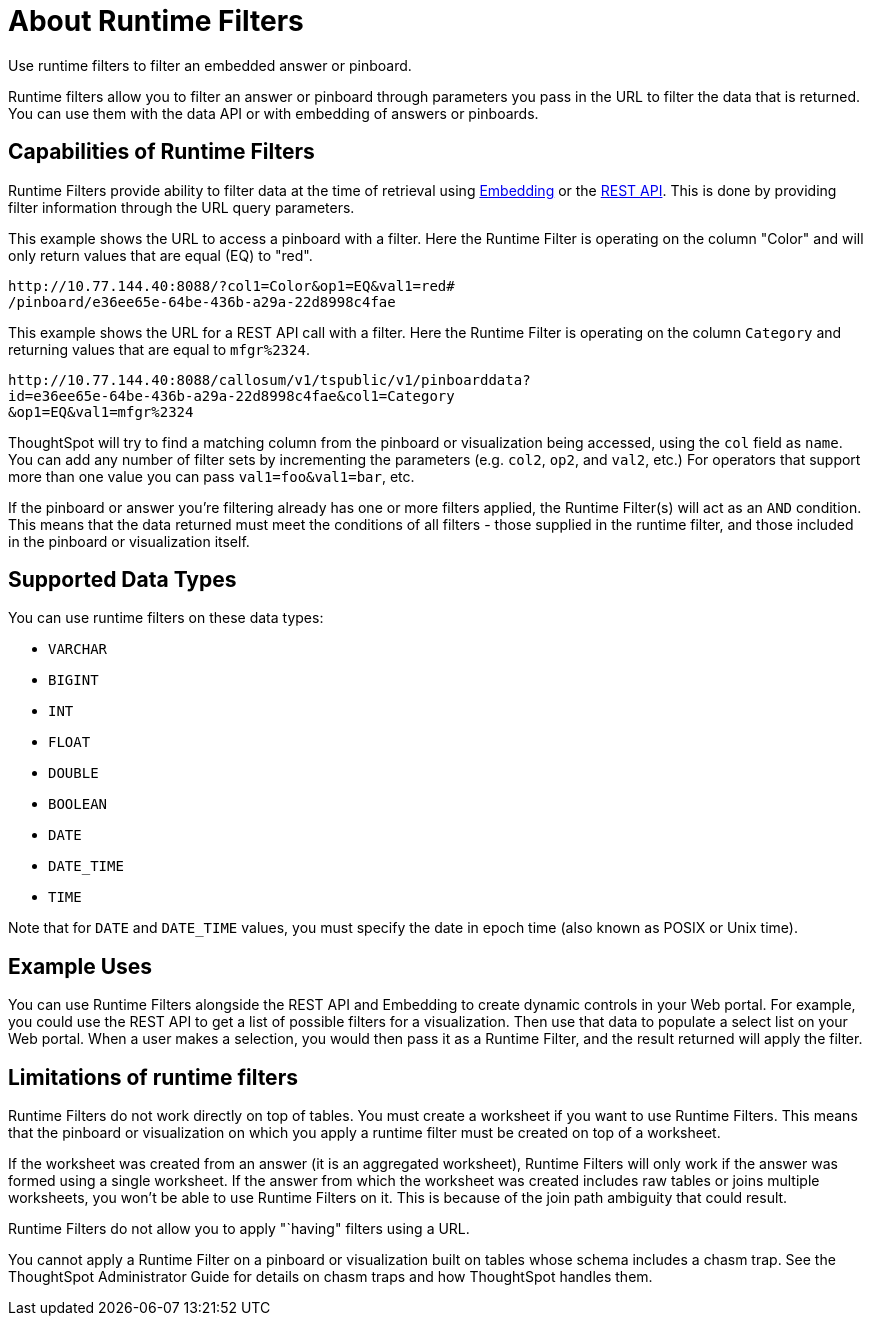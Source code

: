 = About Runtime Filters
:last_updated: 12/31/2020
:linkattrs:
:experimental:

Use runtime filters to filter an embedded answer or pinboard.

Runtime filters allow you to filter an answer or pinboard through parameters you pass in the URL to filter the data that is returned.
You can use them with the data API or with embedding of answers or pinboards.

== Capabilities of Runtime Filters

Runtime Filters provide ability to filter data at the time of retrieval using xref:embedding.adoc[Embedding] or the xref:data-api.adoc[REST API].
This is done by providing filter information through the URL query parameters.

This example shows the URL to access a pinboard with a filter.
Here the Runtime Filter is operating on the column "Color" and will only return values that are equal (EQ) to "red".

----
http://10.77.144.40:8088/?col1=Color&op1=EQ&val1=red#
/pinboard/e36ee65e-64be-436b-a29a-22d8998c4fae
----

This example shows the URL for a REST API call with a filter.
Here the Runtime Filter is operating on the column `Category` and returning values that are equal to `mfgr%2324`.

----
http://10.77.144.40:8088/callosum/v1/tspublic/v1/pinboarddata?
id=e36ee65e-64be-436b-a29a-22d8998c4fae&col1=Category
&op1=EQ&val1=mfgr%2324
----

ThoughtSpot will try to find a matching column from the pinboard or visualization being accessed, using the `col` field as `name`.
You can add any number of filter sets by incrementing the parameters (e.g.
`col2`, `op2`, and `val2`, etc.) For operators that support more than one value you can pass `val1=foo&val1=bar`, etc.

If the pinboard or answer you're filtering already has one or more filters applied, the Runtime Filter(s) will act as an `AND` condition.
This means that the data returned must meet the conditions of all filters - those supplied in the runtime filter, and those included in the pinboard or visualization itself.

== Supported Data Types

You can use runtime filters on these data types:

* `VARCHAR`
* `BIGINT`
* `INT`
* `FLOAT`
* `DOUBLE`
* `BOOLEAN`
* `DATE`
* `DATE_TIME`
* `TIME`

Note that for `DATE` and `DATE_TIME` values, you must specify the date in epoch time (also known as POSIX or Unix time).

== Example Uses

You can use Runtime Filters alongside the REST API and Embedding to create dynamic controls in your Web portal.
For example, you could use the REST API to get a list of possible filters for a visualization.
Then use that data to populate a select list on your Web portal.
When a user makes a selection, you would then pass it as a Runtime Filter, and the result returned will apply the filter.

== Limitations of runtime filters

Runtime Filters do not work directly on top of tables.
You must create a worksheet if you want to use Runtime Filters.
This means that the pinboard or visualization on which you apply a runtime filter must be created on top of a worksheet.

If the worksheet was created from an answer (it is an aggregated worksheet), Runtime Filters will only work if the answer was formed using a single worksheet.
If the answer from which the worksheet was created includes raw tables or joins multiple worksheets, you won't be able to use Runtime Filters on it.
This is because of the join path ambiguity that could result.

Runtime Filters do not allow you to apply "`having" filters using a URL.

You cannot apply a Runtime Filter on a pinboard or visualization built on tables whose schema includes a chasm trap.
See the ThoughtSpot Administrator Guide for details on chasm traps and how ThoughtSpot handles them.
